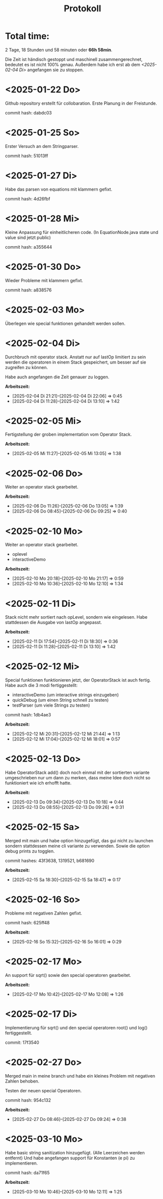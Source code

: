 #+title: Protokoll


* Total time:
2 Tage, 18 Stunden und 58 minuten oder *66h 58min*.

Die Zeit ist händisch gestoppt und maschinell zusammengerechnet, bedeutet es ist nicht 100% genau.
Außerdem habe ich erst ab dem [[<2025-02-04 Di>]] angefangen sie zu stoppen.

* <2025-01-22 Do>
Github repository erstellt für collobaration.
Erste Planung in der Freistunde.

commit hash: dabdc03

* <2025-01-25 So>
Erster Versuch an dem Stringparser.

commit hash: 51013ff

* <2025-01-27 Di>
Habe das parsen von equations mit klammern gefixt.

commit hash: 4d26fbf

* <2025-01-28 Mi>
Kleine Anpassung für einheitlicheren code.
(In EquationNode.java state und value sind jetzt public)

commit hash: a355644

* <2025-01-30 Do>
Wieder Probleme mit klammern gefixt.

commit hash: a838576

* <2025-02-03 Mo>
Überlegen wie special funktionen gehandelt werden sollen.

* <2025-02-04 Di>
Durchbruch mit operator stack.
Anstatt nur auf lastOp limitiert zu sein werden die operatoren in einem Stack gespeichert, um besser auf sie zugreifen zu können.

Habe auch angefangen die Zeit genauer zu loggen.

*Arbeitszeit:*
- [2025-02-04 Di 21:21]--[2025-02-04 Di 22:06] =>  0:45
- [2025-02-04 Di 11:28]--[2025-02-04 Di 13:10] =>  1:42

* <2025-02-05 Mi>
Fertigstellung der groben implementation vom Operator Stack.

*Arbeitszeit:*
- [2025-02-05 Mi 11:27]--[2025-02-05 Mi 13:05] =>  1:38

* <2025-02-06 Do>
Weiter an operator stack gearbeitet.

*Arbeitszeit:*
- [2025-02-06 Do 11:26]--[2025-02-06 Do 13:05] =>  1:39
- [2025-02-06 Do 08:45]--[2025-02-06 Do 09:25] =>  0:40

* <2025-02-10 Mo>
Weiter an operator stack gearbeitet.
- oplevel
- interactiveDemo

*Arbeitszeit:*
- [2025-02-10 Mo 20:18]--[2025-02-10 Mo 21:17] =>  0:59
- [2025-02-10 Mo 10:36]--[2025-02-10 Mo 12:10] =>  1:34

* <2025-02-11 Di>
Stack nicht mehr sortiert nach opLevel, sondern wie eingelesen.
Habe stattdessen die Ausgabe von lastOp angepasst.

*Arbeitszeit:*
- [2025-02-11 Di 17:54]--[2025-02-11 Di 18:30] =>  0:36
- [2025-02-11 Di 11:28]--[2025-02-11 Di 13:10] =>  1:42

* <2025-02-12 Mi>
Special funktionen funktionieren jetzt, der OperatorStack ist auch fertig.
Habe auch die 3 modi fertiggestellt:
- interactiveDemo (um interactive strings einzugeben)
- quickDebug (um einen String schnell zu testen)
- testParser (um viele Strings zu testen)

commit hash: 1db4ae3

*Arbeitszeit:*
- [2025-02-12 Mi 20:31]--[2025-02-12 Mi 21:44] =>  1:13
- [2025-02-12 Mi 17:04]--[2025-02-12 Mi 18:01] =>  0:57

* <2025-02-13 Do>
Habe OperatorStack add() doch noch einmal mit der sortierten variante umgeschrieben nur um dann zu merken, dass meine Idee doch nicht so funktioniert wie ich erhofft hatte.

*Arbeitszeit:*
- [2025-02-13 Do 09:34]--[2025-02-13 Do 10:18] =>  0:44
- [2025-02-13 Do 08:55]--[2025-02-13 Do 09:26] =>  0:31

* <2025-02-15 Sa>
Merged mit main und habe option hinzugefügt, das gui nicht zu launchen sondern stattdessen meine cli variante zu verwenden.
Sowie die option debug prints zu togglen.

commit hashes: 43f3638, 1319521, b681690

*Arbeitszeit:*
- [2025-02-15 Sa 18:30]--[2025-02-15 Sa 18:47] =>  0:17

* <2025-02-16 So>
Probleme mit negativen Zahlen gefixt.

commit hash: 625ff48

*Arbeitszeit:*
- [2025-02-16 So 15:32]--[2025-02-16 So 16:01] =>  0:29

* <2025-02-17 Mo>
An support für sqrt() sowie den special operatoren gearbeitet.

*Arbeitszeit:*
- [2025-02-17 Mo 10:42]--[2025-02-17 Mo 12:08] =>  1:26

* <2025-02-17 Di>
Implementierung für sqrt() und den special operatoren root() und log() fertiggestellt.

commit: 17f3540

* <2025-02-27 Do>
Merged main in meine branch und habe ein kleines Problem mit negativen Zahlen behoben.

Testen der neuen special Operatoren.

commit hash: 954c132

*Arbeitszeit:*
- [2025-02-27 Do 08:46]--[2025-02-27 Do 09:24] =>  0:38

* <2025-03-10 Mo>
Habe basic string sanitization hinzugefügt. (Alle Leerzeichen werden entfernt)
Und habe angefangen support für Konstanten (e pi) zu implementieren.

commit hash: da71f65

*Arbeitszeit:*
- [2025-03-10 Mo 10:46]--[2025-03-10 Mo 12:11] =>  1:25

* <2025-03-11 Di>
Die Konstanten e, pi und phi sind jetzt supported.
Habe ein kleineres Problem mit isFunction gefixt und nanid in main gemerged.

commit hashes: c6aa0ed, caa12ae, 22e9540, 917b8dc

*Arbeitszeit:*
- [2025-03-11 Di 11:30]--[2025-03-11 Di 13:10] =>  1:40

* <2025-03-13 Do>
Habe das parsen etwas getestet.

*Arbeitszeit:*
- [2025-03-13 Do 09:04]--[2025-03-13 Do 09:26] =>  0:22

* <2025-03-17 Mo>
Problem mit root() behoben.

commit hash: 3596d67

*Arbeitszeit:*
- [2025-03-17 Mo 12:11]--[2025-03-17 Mo 13:15] =>  1:04
- [2025-03-17 Mo 11:20]--[2025-03-17 Mo 12:10] =>  0:50

* <2025-03-18 Di>
Angefangen an Support für "unsichtbare" multiplikation zu arbeiten.
Zum Beispiel "2x" bedeutet eigentlich "2*x".

*Arbeitszeit:*
- [2025-03-18 Di 11:29]--[2025-03-18 Di 13:11] =>  1:42

* <2025-03-20 Do>
Support für "unsichtbare" multiplikation weitesgehend fertiggestellt.

commit hash: 8b000d6

*Arbeitszeit:*
- [2025-03-20 Do 08:43]--[2025-03-20 Do 09:25] =>  0:42

* <2025-03-23 Su>
Edgecase gefixt bei dem es hoch eine negative Zahl gibt, welche nicht eingeklammert ist.
Zum beispiel x^-1.

commit hash: 2f1c748

*Arbeitszeit:*
- [2025-03-23 Sun 19:15]--[2025-03-23 Sun 19:48] =>  0:33

* <2025-03-24 Mo>
- Ordner restrukturiert.
- support für unicode varianten von Konstanten implementiert.
- support für special funktion abs() und mod (modulo) hinzugefügt.
- bug gefixt wenn y=0 geparsed wurde.

commit hashes: 5a2ad77, b654546, 8e7339f, ed18702

*Arbeitszeit:*
- [2025-03-24 Mo 10:33]--[2025-03-24 Mo 12:08] =>  1:35

* <2025-03-25 Di>
Java files in das directory JavaClasses/ gemoved.
Aracer06 branch in meine gemerged.
Habe auch angefangen an dem support für funktionen, welche bereits eingegeben worden sind zu arbeiten.

commit hashes: 662fdb3, a81b24c

*Arbeitszeit:*
- [2025-03-25 Di 11:30]--[2025-03-25 Di 12:12] =>  0:42
- [2025-03-25 Di 12:27]--[2025-03-25 Di 13:10] =>  0:43

* <2025-03-27 Do>
Invalide EquationTrees werden jetzt vor dem return in parseEquation() abgefangen. Das wird erreicht, indem werte im TwoDVec verändert werden, falls irgendetwas schief läuft in calculate().
Da das TwoDVec sich sonst nicht ändert, weiß man, dass der Baum invalide ist.

Der input string wird jetzt auch in all lowercase umgewandelt um probleme zu vermeiden.

commit hashes: 1d205bc, d503f44, 9373f48

*Arbeitszeit:*
- [2025-03-27 Do 08:40]--[2025-03-27 Do 09:24] =>  0:44

* <2025-03-31 Mo>
Support für existierende Funktionen ist jetzt fertiggestellt.
Zum beispiel f(x)=g(2x) wäre valider input, vorausgesetzt g(x) existiert.

Habe auch einen failsafe gegen das undendlich rekursive aufrufen von funktionen eingebaut.
Sodass, zum Beispiel f(x)=g(x)+2 mit g(x)=f(2), nicht zum Absturz führt.

commit hashes: b7219d8, 4eadd46, 1221400

*Arbeitszeit:*
- [2025-03-31 Mon 18:49]--[2025-03-31 Mon 21:01] =>  2:12
- [2025-03-31 Mo 10:37]--[2025-03-31 Mo 12:09] =>  1:32

* <2025-04-01 Di>
Bug gefixt bei dem f(x)=x als f(x)=x*x geparsed wurde und mit main gemerged.

Habe auch angefangen an einer Lösung für das Problem, wenn variablen vor special Funktion oder Operatoren stehen, zu arbeiten.

commit hashes: f64c11f, 4bff5fb

*Arbeitszeit:*
- [2025-04-01 Di 11:30]--[2025-04-01 Di 13:10] =>  1:40
- [2025-04-01 Di 09:28]--[2025-04-01 Di 09:50] =>  0:22

* <2025-04-02 Mi>
Habe support für variablen vor special Funktionen/Operatoren fertig implementiert.
Also "abcsin(x)" würde jetzt als "a*b*c*sin(x)" geparsed werden.

Fixed null pointer exception, wenn ein leerer special Operator, wie zum Beispiel "log(2,)", geparsed wird.

Habe auch einen design fehler in OperatorStack gefixt.
getLast() sollte jetzt das richtige returnen.

commit hashes: 1d6590c, 6ea575e

*Arbeitszeit:*
- [2025-04-02 Mi 19:45]--[2025-04-02 Mi 21:53] =>  2:08
- [2025-04-02 Mi 18:23]--[2025-04-02 Mi 18:51] =>  0:28

* <2025-04-03 Do>
Habe angefangen am Support für parametic Funktionen zu arbeiten

*Arbeitszeit:*
- [2025-04-03 Do 08:40]--[2025-04-03 Do 09:24] =>  0:44

* <2025-04-04 Fr>
Weiter am support für parametic Funktionen gearbeitet.

*Arbeitszeit:*
- [2025-04-04 Fr 18:51]--[2025-04-04 Fr 19:32] =>  0:41

* <2025-04-05 Sa>
Parametric Funktionen können jetzt geparsed werden.

commit hash: cf24f93

* <2025-04-07 Mo>
Probleme behoben die es beim parsen von parametic Funktionen gab.

Ersten support für condition trees implementiert.

commit hashes: 41c2d9e, ccc98e9

*Arbeitszeit:*
- [2025-04-07 Mo 16:35]--[2025-04-07 Mo 18:51] =>  2:16
- [2025-04-07 Mo 10:33]--[2025-04-07 Mo 12:10] =>  1:37

* <2025-04-08 Di>
Variablen welche durch invaliden input hinzugefügt wurden, werden jetzt automatisch entfernt.
Es wird ein backup von der variablen liste erstellt bevor der input geparsed wird, sodass dieser Zustand wiederhergestellt werden kann, im Fall von invalidem input.

Kleiner bug gefixt, bei dem "Φ" nicht als Konstante geparsed wurde.

commit hashes: 20821b8, 41997e5

*Arbeitszeit:*
- [2025-04-08 Di 19:26]--[2025-04-08 Di 20:34] =>  1:08
- [2025-04-08 Di 11:28]--[2025-04-08 Di 13:10] =>  1:42
- [2025-04-08 Di 09:56]--[2025-04-08 Di 10:17] =>  0:21

* <2025-04-09 Mi>
Wieder ein Problem mit dem OperatorStack behoben. getLast() hatte nicht den richtigen Operator returned.

Habe das parsen von conditionen verbessert. Falls die condition am Anfang steht, wird diese nun nach hinten geschoben.

habe die MortySmiths Branch in meine gemerged und kleiner Probleme behoben.

commit hashes: 35b1bea, a23b018, 2f46506, 44667a5, 44f41cd

*Arbeitszeit:*
- [2025-04-09 Mi 16:57]--[2025-04-09 Mi 17:28] =>  0:31
- [2025-04-09 Mi 16:19]--[2025-04-09 Mi 16:48] =>  0:29
- [2025-04-09 Mi 15:05]--[2025-04-09 Mi 15:58] =>  0:53
- [2025-04-09 Mi 12:10]--[2025-04-09 Mi 13:25] =>  1:15

* <2025-04-10 Do>
Habe das parsen von parametric Funktionen verbessert.
Nullchecks hinzugefügt und die String manipulation etwas eleganter gemacht.

commit hash: 36b0810

*Arbeitszeit:*
- [2025-04-10 Do 10:00]--[2025-04-10 Do 11:30] =>  1:30

* <2025-04-12 Sa>
Habe main branch in meine gemerged und problem gefixt, bei dem die Funktion ihren Name verliert, wenn sie eine condition enthält.

Außerdem checks eingeführt für parametric Funktionen, dass die x bzw y definition nicht x oder y beinhalten darf.

commit hashes: 839d0ab, 294eabf, 9812d68

*Arbeitszeit:*
- [2025-04-12 Sat 18:39]--[2025-04-12 Sat 19:51] =>  1:12

* <2025-04-17 Do>
Programm getested, code kommentiert und etwas verbessert.

*Arbeitszeit:*
- [2025-04-17 Do 11:40]--[2025-04-17 Do 13:52] =>  2:12
- [2025-04-17 Do 07:41]--[2025-04-17 Do 08:12] =>  0:31

* <2025-04-19 Sa>
Weiter den Code kommentiert und "gesäubert".

*Arbeitszeit:*
- [2025-04-19 Sa 11:20]--[2025-04-19 Sa 11:38] =>  0:18
- [2025-04-19 Sa 10:42]--[2025-04-19 Sa 11:03] =>  0:21

* <2025-04-20 So>
Fertig mit dem kommentieren all meines Quellcodes geworden.

Habe gemerged und eine merge Konflikt behoben.

commit hashes: e0aa354, a01377b, 4a801c2, 17d6061

*Arbeitszeit:*
- [2025-04-20 So 16:48]--[2025-04-20 So 18:10] =>  1:22

* <2025-04-21 Mo>
Die ganze Dokumentation geschrieben.

commit hashes: 15e4b18, 9271490

*Arbeitszeit:*
- [2025-04-21 Mo 21:45]--[2025-04-21 Mo 22:10] =>  0:25
- [2025-04-21 Mo 17:36]--[2025-04-21 Mo 18:44] =>  1:08
- [2025-04-21 Mo 09:05]--[2025-04-21 Mo 11:24] =>  2:19

* <2025-04-24 Do>
Habe support für neuen syntax der condition nodes implementiert und ein problem beim parsen vom interval parametrischer funktionen gefixt.
Das interval darf nicht von "t" abhängen.

commit hashes: 72417ce, 705c392

*Arbeitszeit:*
- [2025-04-24 Do 20:46]--[2025-04-24 Do 22:05] =>  1:19
- [2025-04-24 Do 18:31]--[2025-04-24 Do 19:02] =>  0:31

* <2025-04-25 Fr>
Wenn etwas hinter der condition steht, ist es invalider input und wird dementsprechend gehandhabt.
Zum beispiel "x^2; if(y<9) 2x" würde nicht geparsed werden.

Edgecase in dem etwas, wie zum Beispiel "phi", vor einer parametrischen Funktion stand, wurde kein invalider Input gethrown.
Dies ist nun gefixt

Habe das auch noch in main gemerged.

commit hashes: 808c0cb, e613775, d221e5d, a93a07e


*Arbeitszeit:*
- [2025-04-25 Fr 12:26]--[2025-04-25 Fr 12:58] =>  0:32
- [2025-04-25 Fr 20:16]--[2025-04-25 Fr 20:33] =>  0:17
- [2025-04-25 Fr 20:56]--[2025-04-25 Fr 21:25] =>  0:29

* <2025-04-26 Sa>
Updated documentation.

Conditions after parametric functions now get parsed instead of throwing an error.

commit hashes: a93a07e, 0e7beed

*Arbeitszeit:*
- [2025-04-26 Sa 10:16]--[2025-04-26 Sa 10:59] =>  0:43
- [2025-04-26 Sa 08:22]--[2025-04-26 Sa 09:41] =>  1:19
